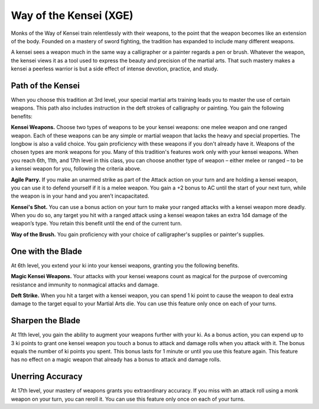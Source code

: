 .. _srd:monk-kensei-archetype:

Way of the Kensei (XGE)
^^^^^^^^^^^^^^^^^^^^^^^

Monks of the Way of Kensei train relentlessly with their weapons, to the point that the weapon becomes like an extension of the body. Founded
on a mastery of sword fighting, the tradition has expanded to include many different weapons.

A kensei sees a weapon much in the same way a calligrapher or a painter regards a pen or brush. Whatever the weapon, the kensei views it as a
tool used to express the beauty and precision of the martial arts. That such mastery makes a kensei a peerless warrior is but a side effect of
intense devotion, practice, and study.

Path of the Kensei
~~~~~~~~~~~~~~~~~~
When you choose this tradition at 3rd level, your special martial arts training leads you to master the use of certain weapons. This path
also includes instruction in the deft strokes of calligraphy or painting. You gain the following benefits:

**Kensei Weapons.** Choose two types of weapons to be your kensei weapons: one melee weapon and one ranged weapon. Each of these weapons
can be any simple or martial weapon that lacks the heavy and special properties. The longbow is also a valid choice. You gain proficiency
with these weapons if you don't already have it. Weapons of the chosen types are monk weapons for you. Many of this tradition's features
work only with your kensei weapons. When you reach 6th, 11th, and 17th level in this class, you can choose another type of weapon – either
melee or ranged – to be a kensei weapon for you, following the criteria above.

**Agile Parry.** If you make an unarmed strike as part of the Attack action on your turn and are holding a kensei weapon, you can use it
to defend yourself if it is a melee weapon. You gain a +2 bonus to AC until the start of your next turn, while the weapon is in your
hand and you aren’t incapacitated.

**Kensei's Shot.** You can use a bonus action on your turn to make your ranged attacks with a kensei weapon more deadly. When you do so,
any target you hit with a ranged attack using a kensei weapon takes an extra 1d4 damage of the weapon’s type. You retain this benefit
until the end of the current turn.

**Way of the Brush.** You gain proficiency with your choice of calligrapher's supplies or painter's supplies.

One with the Blade
~~~~~~~~~~~~~~~~~~
At 6th level, you extend your ki into your kensei weapons, granting you the following benefits.

**Magic Kensei Weapons.** Your attacks with your kensei weapons count as magical for the purpose of overcoming resistance and immunity to nonmagical attacks and damage.

**Deft Strike.** When you hit a target with a kensei weapon, you can spend 1 ki point to cause the weapon to deal extra damage to the target equal to your Martial Arts die. You can use this feature only once on each of your turns.

Sharpen the Blade
~~~~~~~~~~~~~~~~~
At 11th level, you gain the ability to augment your weapons further with your ki. As a bonus action, you can expend up to 3 ki points to grant one kensei weapon you touch a bonus to attack and damage rolls when you attack with it. The bonus equals the number of ki points you spent. This bonus lasts for 1 minute or until you use this feature again. This feature has no effect on a magic weapon that already has a bonus to attack and damage rolls.

Unerring Accuracy
~~~~~~~~~~~~~~~~~
At 17th level, your mastery of weapons grants you extraordinary accuracy. If you miss with an attack roll using a monk weapon on your turn, you can reroll it. You can use this feature only once on each of your turns.
